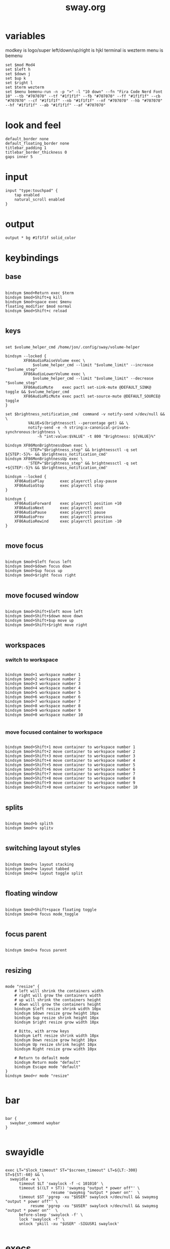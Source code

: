 #+title: sway.org
#+PROPERTY: header-args text :mkdirp yes :tangle dot-config/sway/config

* variables
modkey is logo/super
left/down/up/right is hjkl
terminal is wezterm
menu is bemenu

#+begin_src text
set $mod Mod4
set $left h
set $down j
set $up k
set $right l
set $term wezterm
set $menu bemenu-run -n -p ">" -l "10 down" --fn "Fira Code Nerd Font 10" --tb "#707070" --tf "#1f1f1f" --fb "#707070" --ff "#1f1f1f" --cb "#707070" --cf "#1f1f1f" --nb "#1f1f1f" --nf "#707070" --hb "#707070" --hf "#1f1f1f" --ab "#1f1f1f" --af "#707070"
#+end_src

* look and feel
#+begin_src text
default_border none
default_floating_border none
titlebar_padding 1
titlebar_border_thickness 0
gaps inner 5
#+end_src

* input
#+begin_src text
input "type:touchpad" {
	tap enabled
	natural_scroll enabled
}
#+end_src

* output
#+begin_src text
output * bg #1f1f1f solid_color
#+end_src

* keybindings
** base
#+begin_src text

  bindsym $mod+Return exec $term
  bindsym $mod+Shift+q kill
  bindsym $mod+space exec $menu
  floating_modifier $mod normal
  bindsym $mod+Shift+c reload

#+end_src
** keys
#+begin_src text

  set $volume_helper_cmd /home/jon/.config/sway/volume-helper

  bindsym --locked {
          XF86AudioRaiseVolume exec \
              $volume_helper_cmd --limit "$volume_limit" --increase "$volume_step"
          XF86AudioLowerVolume exec \
              $volume_helper_cmd --limit "$volume_limit" --decrease "$volume_step"
          XF86AudioMute    exec pactl set-sink-mute @DEFAULT_SINK@ toggle && $volume_helper_cmd
          XF86AudioMicMute exec pactl set-source-mute @DEFAULT_SOURCE@ toggle
  }

  set $brightness_notification_cmd  command -v notify-send >/dev/null && \
            VALUE=$(brightnessctl --percentage get) && \
            notify-send -e -h string:x-canonical-private-synchronous:brightness \
                -h "int:value:$VALUE" -t 800 "Brightness: ${VALUE}%"

  bindsym XF86MonBrightnessDown exec \
            'STEP="$brightness_step" && brightnessctl -q set ${STEP:-5}%- && $brightness_notification_cmd'
  bindsym XF86MonBrightnessUp exec \
            'STEP="$brightness_step" && brightnessctl -q set +${STEP:-5}% && $brightness_notification_cmd'

  bindsym --locked {
      XF86AudioPlay       exec playerctl play-pause
      XF86AudioStop       exec playerctl stop
  }

  bindsym {
      XF86AudioForward    exec playerctl position +10
      XF86AudioNext       exec playerctl next
      XF86AudioPause      exec playerctl pause
      XF86AudioPrev       exec playerctl previous
      XF86AudioRewind     exec playerctl position -10
  }

#+end_src
** move focus
#+begin_src text

  bindsym $mod+$left focus left
  bindsym $mod+$down focus down
  bindsym $mod+$up focus up
  bindsym $mod+$right focus right

#+end_src

** move focused window
#+begin_src text

  bindsym $mod+Shift+$left move left
  bindsym $mod+Shift+$down move down
  bindsym $mod+Shift+$up move up
  bindsym $mod+Shift+$right move right
 
#+end_src

** workspaces
*** switch to workspace
#+begin_src text

  bindsym $mod+1 workspace number 1
  bindsym $mod+2 workspace number 2
  bindsym $mod+3 workspace number 3
  bindsym $mod+4 workspace number 4
  bindsym $mod+5 workspace number 5
  bindsym $mod+6 workspace number 6
  bindsym $mod+7 workspace number 7
  bindsym $mod+8 workspace number 8
  bindsym $mod+9 workspace number 9
  bindsym $mod+0 workspace number 10

#+end_src
*** move focused container to workspace
#+begin_src text

  bindsym $mod+Shift+1 move container to workspace number 1
  bindsym $mod+Shift+2 move container to workspace number 2
  bindsym $mod+Shift+3 move container to workspace number 3
  bindsym $mod+Shift+4 move container to workspace number 4
  bindsym $mod+Shift+5 move container to workspace number 5
  bindsym $mod+Shift+6 move container to workspace number 6
  bindsym $mod+Shift+7 move container to workspace number 7
  bindsym $mod+Shift+8 move container to workspace number 8
  bindsym $mod+Shift+9 move container to workspace number 9
  bindsym $mod+Shift+0 move container to workspace number 10

#+end_src

** splits
#+begin_src text

  bindsym $mod+b splith
  bindsym $mod+v splitv

#+end_src

** switching layout styles
#+begin_src text

  bindsym $mod+s layout stacking
  bindsym $mod+w layout tabbed
  bindsym $mod+e layout toggle split

#+end_src

** floating window
#+begin_src text

  bindsym $mod+Shift+space floating toggle
  bindsym $mod+m focus mode_toggle

#+end_src

** focus parent
#+begin_src text

  bindsym $mod+a focus parent

#+end_src

** resizing
#+begin_src text

  mode "resize" {
      # left will shrink the containers width
      # right will grow the containers width
      # up will shrink the containers height
      # down will grow the containers height
      bindsym $left resize shrink width 10px
      bindsym $down resize grow height 10px
      bindsym $up resize shrink height 10px
      bindsym $right resize grow width 10px

      # Ditto, with arrow keys
      bindsym Left resize shrink width 10px
      bindsym Down resize grow height 10px
      bindsym Up resize shrink height 10px
      bindsym Right resize grow width 10px

      # Return to default mode
      bindsym Return mode "default"
      bindsym Escape mode "default"
  }
  bindsym $mod+r mode "resize"

#+end_src

* bar
#+begin_src text

  bar {
    swaybar_command waybar
  }

#+end_src

* swayidle
#+begin_src text

  exec LT="$lock_timeout" ST="$screen_timeout" LT=${LT:-300} ST=${ST:-60} && \
    swayidle -w \
        timeout $LT 'swaylock -f -c 101010' \
        timeout $((LT + ST)) 'swaymsg "output * power off"' \
                      resume 'swaymsg "output * power on"'  \
        timeout $ST 'pgrep -xu "$USER" swaylock >/dev/null && swaymsg "output * power off"' \
             resume 'pgrep -xu "$USER" swaylock >/dev/null && swaymsg "output * power on"'  \
        before-sleep 'swaylock -f' \
        lock 'swaylock -f' \
        unlock 'pkill -xu "$USER" -SIGUSR1 swaylock'

#+end_src
* execs
#+begin_src text

  exec_always killall dunst

#+end_src
* includes
#+begin_src text

  include /etc/sway/config.d/*

#+end_src
